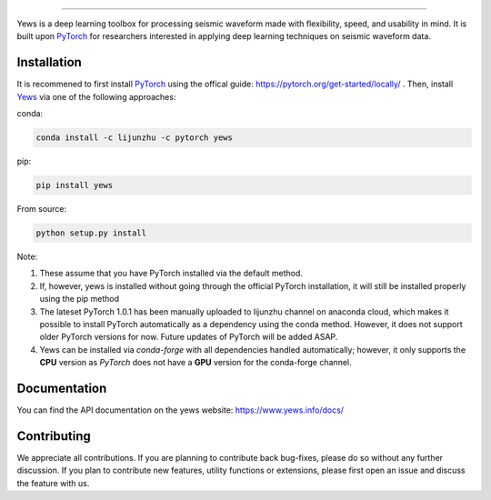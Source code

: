 .. image:: https://raw.githubusercontent.com/lijunzh/yews-docs/master/source/_static/img/logo/yews_logo.gif
   :scale: 50 %
   :alt: Yews Logo
   :align: center


========================================



Yews is a deep learning toolbox for processing seismic waveform made with flexibility, speed, and usability in mind. It is built upon `PyTorch <https://github.com/pytorch/pytorch>`_ for researchers interested in applying deep learning techniques on seismic waveform data.




.. image:: https://travis-ci.com/lijunzh/yews.svg?branch=master
    :target: https://travis-ci.com/lijunzh/yews

.. image:: https://ci.appveyor.com/api/projects/status/32r7s2skrgm9ubva?svg=true
    :target: https://ci.appveyor.com/project/lijunzh/yews

.. image:: https://codecov.io/gh/lijunzh/yews/branch/master/graph/badge.svg
    :target: https://codecov.io/gh/lijunzh/yews

.. image:: https://anaconda.org/lijunzhu/yews/badges/version.svg
    :target: https://anaconda.org/lijunzhu/yews

.. image:: https://badge.fury.io/py/yews.svg
    :target: https://badge.fury.io/py/yews

.. image:: https://pepy.tech/badge/yews
    :target: https://pepy.tech/project/yews
    
Installation
============

It is recommened to first install `PyTorch <https://github.com/pytorch/pytorch>`_ using the offical guide: https://pytorch.org/get-started/locally/ . Then, install `Yews <https://github.com/lijunzh/yews>`_ via one of the following approaches:

conda:

.. code:: bash

   conda install -c lijunzhu -c pytorch yews


pip:

.. code:: bash

   pip install yews


From source:

.. code:: bash

    python setup.py install


Note:

1. These assume that you have PyTorch installed via the default method.

2. If, however, yews is installed without going through the official PyTorch installation, it will still be installed properly using the pip method

3. The lateset PyTorch 1.0.1 has been manually uploaded to lijunzhu channel on anaconda cloud, which makes it possible to install PyTorch automatically as a dependency using the conda method. However, it does not support older PyTorch versions for now. Future updates of PyTorch will be added ASAP.

4. Yews can be installed via *conda-forge* with all dependencies handled automatically; however, it only supports the **CPU** version as *PyTorch* does not have a **GPU** version for the conda-forge channel.



Documentation
=============

You can find the API documentation on the yews website: https://www.yews.info/docs/

Contributing
============

We appreciate all contributions. If you are planning to contribute back bug-fixes, please do so without any further discussion. If you plan to contribute new features, utility functions or extensions, please first open an issue and discuss the feature with us.

